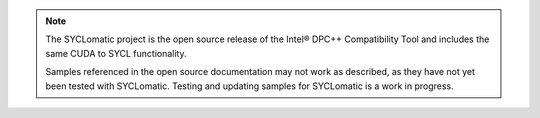 .. note::

	The SYCLomatic project is the open source release of the Intel® DPC++
	Compatibility Tool and includes the same CUDA to SYCL functionality.

	Samples referenced in the open source documentation may not work as
	described, as they have not yet been tested with SYCLomatic. Testing and updating
	samples for SYCLomatic is a work in progress.